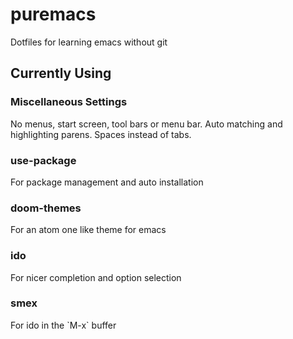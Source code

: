 * puremacs

Dotfiles for learning emacs without git

[[puremacs][file:http://i.imgur.com/4LWWsy5.jpg]]

** Currently Using

*** Miscellaneous Settings
    No menus, start screen, tool bars or menu bar.
    Auto matching and highlighting parens.
    Spaces instead of tabs.

*** use-package
    For package management and auto installation

*** doom-themes
    For an atom one like theme for emacs

*** ido
    For nicer completion and option selection

*** smex
    For ido in the `M-x` buffer
